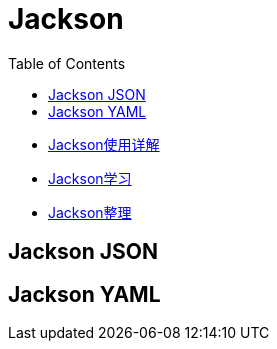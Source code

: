 :toc:

= Jackson

* https://juejin.cn/post/6844904166809157639#heading-48[Jackson使用详解]
* https://blog.csdn.net/boling_cavalry/article/details/107135958[Jackson学习]
* https://blog.wangqi.love/articles/Java/Jackson%E6%95%B4%E7%90%86.html[Jackson整理]

== Jackson JSON

== Jackson YAML
